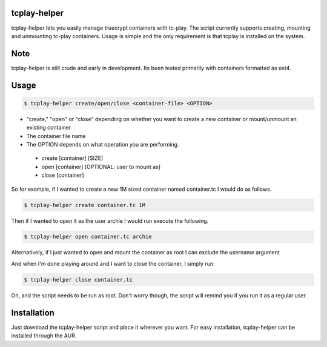 tcplay-helper
================
tcplay-helper lets you easily manage truecrypt containers with tc-play. The script currently supports creating, mounting and unmounting tc-play containers. Usage is simple and the only requirement is that tcplay is installed on the system.


Note
====
tcplay-helper is still crude and early in development. Its been tested primarily with containers formatted as ext4. 

Usage
=====

.. code-block::

   $ tcplay-helper create/open/close <container-file> <OPTION>


* "create," "open" or "close" depending on whether you want to create a new container or mount/unmount an existing container
* The container file name
* The OPTION depends on what operation you are performing.
 * create [container] [SIZE]
 * open [container] [OPTIONAL: user to mount as]
 * close [container]

So for example, if I wanted to create a new 1M sized container named container.tc I would do as follows.

.. code-block::
   
   $ tcplay-helper create container.tc 1M

Then if I wanted to open it as the user archie I would run execute the following.

.. code-block::

   $ tcplay-helper open container.tc archie

Alternatively, if I just wanted to open and mount the container as root I can exclude the username argument

.. code-block::
   $ tcplay-helper open container.tc

   
And when I'm done playing around and I want to close the container, I simply run:

.. code-block::

   $ tcplay-helper close container.tc

Oh, and the script needs to be run as root. Don't worry though, the script will remind you if you run it as a regular user.

Installation
=====

Just download the tcplay-helper script and place it wherever you want. For easy installation, tcplay-helper can be installed through the AUR.

